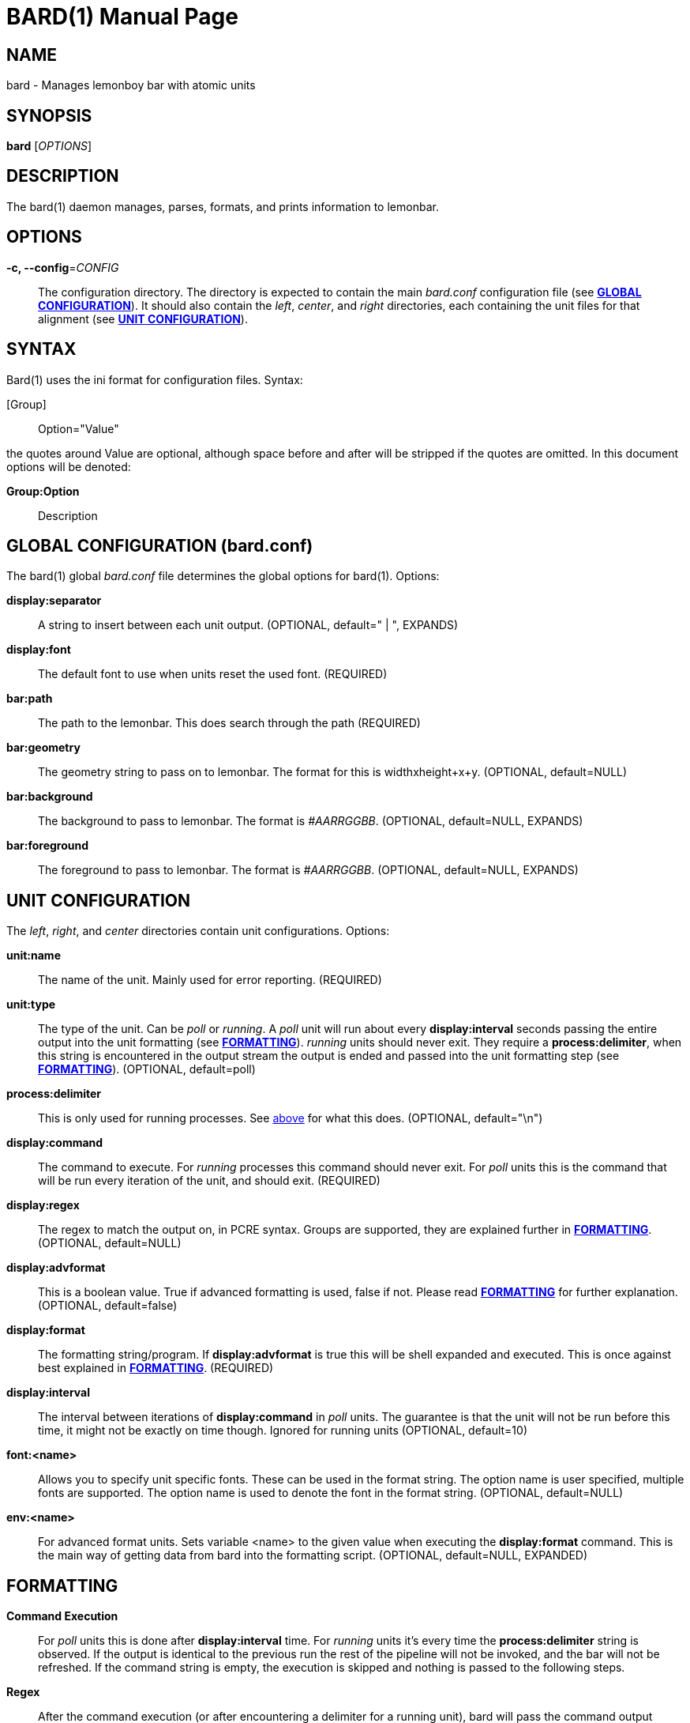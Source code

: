 // vim: textwidth=72
BARD(1)
=======
:doctype: manpage


NAME
----
bard - Manages lemonboy bar with atomic units


SYNOPSIS
--------
*bard* ['OPTIONS']


DESCRIPTION
-----------
The bard(1) daemon manages, parses, formats, and prints information to
lemonbar.


OPTIONS
-------
*-c, --config*='CONFIG'::
    The configuration directory. The directory is expected to contain
	the main 'bard.conf' configuration file
	(see <<X1, *GLOBAL CONFIGURATION*>>). It should also contain the 
	'left', 'center', and 'right' directories, each containing the unit
	files for that alignment (see <<X2, *UNIT CONFIGURATION*>>).


SYNTAX
------
Bard(1) uses the ini format for configuration files. Syntax:

[Group]::
    Option="Value"

the quotes around Value are optional, although space before and after
will be stripped if the quotes are omitted. In this document options
will be denoted:

*Group:Option*::
    Description


[[X1]]
GLOBAL CONFIGURATION (bard.conf)
--------------------------------
The bard(1) global 'bard.conf' file determines the global options for
bard(1). Options:

*display:separator*::
	A string to insert between each unit output. (OPTIONAL, default="
	| ", EXPANDS)

*display:font*::
	The default font to use when units reset the used font. (REQUIRED)

*bar:path*::
	The path to the lemonbar. This does search through the path
	(REQUIRED)

*bar:geometry*::
	The geometry string to pass on to lemonbar. The format for this is
	widthxheight+x+y. (OPTIONAL, default=NULL)

*bar:background*::
	The background to pass to lemonbar. The format is '#AARRGGBB'.
	(OPTIONAL, default=NULL, EXPANDS)

*bar:foreground*::
	The foreground to pass to lemonbar. The format is '#AARRGGBB'.
	(OPTIONAL, default=NULL, EXPANDS)

[[X2]]
UNIT CONFIGURATION
------------------
The 'left', 'right', and 'center' directories contain unit
configurations.  Options:

*unit:name*::
	The name of the unit. Mainly used for error reporting. (REQUIRED)

*unit:type*::
	The type of the unit. Can be 'poll' or 'running'. A 'poll' unit will
	run about every *display:interval* seconds passing the entire output
	into the unit formatting (see <<X3, *FORMATTING*>>). 'running' units
	should never exit. They require a *process:delimiter*, [[delim]]when
	this string is encountered in the output stream the output is ended
	and passed into the unit formatting step (see <<X3, *FORMATTING*>>).
	(OPTIONAL, default=poll)

*process:delimiter*::
	This is only used for running processes. See <<delim, above>> for
	what this does. (OPTIONAL, default="\n")

*display:command*::
	The command to execute. For 'running' processes this command should
	never exit.  For 'poll' units this is the command that will be run
	every iteration of the unit, and should exit. (REQUIRED)

*display:regex*::
	The regex to match the output on, in PCRE syntax.  Groups are
	supported, they are explained further in <<X3, *FORMATTING*>>.
	(OPTIONAL, default=NULL)

*display:advformat*::
	This is a boolean value. True if advanced formatting is used, false
	if not.  Please read <<X3, *FORMATTING*>> for further explanation.
	(OPTIONAL, default=false)

*display:format*::
	The formatting string/program. If *display:advformat* is true this
	will be shell expanded and executed. This is once against best
	explained in <<X3, *FORMATTING*>>. (REQUIRED)

*display:interval*::
	The interval between iterations of *display:command* in 'poll'
	units.  The guarantee is that the unit will not be run before this
	time, it might not be exactly on time though. Ignored for running
	units (OPTIONAL, default=10)

*font:<name>*::
	Allows you to specify unit specific fonts. These can be used in the
	format string. The option name is user specified, multiple fonts are
	supported.  The option name is used to denote the font in the format
	string.  (OPTIONAL, default=NULL)

*env:<name>*::
	For advanced format units. Sets variable <name> to the given value
	when executing the *display:format* command. This is the main way of
	getting data from bard into the formatting script. (OPTIONAL,
	default=NULL, EXPANDED)

[[X3]]
FORMATTING
----------

*Command Execution*::
	For 'poll' units this is done after *display:interval* time. For
	'running' units it's every time the *process:delimiter* string is
	observed. If the output is identical to the previous run the rest of
	the pipeline will not be invoked, and the bar will not be refreshed.
	If the command string is empty, the execution is skipped and nothing
	is passed to the following steps.

*Regex*::
	After the command execution (or after encountering a delimiter for
	a running unit), bard will pass the command output through a PCRE
	regex, specified as *display:regex*. The matches/groups of the regex
	are put into a bard array, with the keys of the indexes of the
	matches. Index 1 is always the entire command output, which is
	especially useful for times where a regex doesn't provide enough
	flexibility.

*bard Arrays*::
	bard has support for different kinds of data input. Some of the data
	comes from the command -> regex parsing. Other is extracted from
	the Xorg server. The bard syntax for expanding data inside of an
	array is "$<arrayname>[<key>]" Bard currently has the following
	arrays:
	xcolor;;
		I'm a ricer. I like to match the colors of all my applications,
		and I spent a lot of my time in the terminal. bard helps me rice
		easier by having direct support for Xrdb colors. (see <<X4,
		*COLORS*>> for available colors)
	font;;
		The font indexes of the fonts specified in the unit
		definition
	regex;;
		The output from the regex matching

*Simple Formatting*::
	Simple formatting is, as the name suggests, a less powerful, but
	easy way for getting some text formatted. It works by expanding the
	bard arrays inside the string.

*Advanced Formatting*::
	Advanced formatting uses an external script or program to give the
	user more control over how the data is formatted. In advanced
	formatting mode the format script first shell expanded. After
	expansion the scrips is run, with the environment variables defined
	in the env section. To pass data from bard into the format script
	the environment variable values are "bard expanded". Any data coming from
	the script is passed into lemonbar directly.


[[X4]]
COLOR NAMES
-----------
Color names listed in order from 0 to 15::
    black
	red
	green
	yellow
	blue
	magenta
	cyan
	white
	grey
	brightred
	brightgreen
	brightyellow
	brightblue
	brightmagenta
	brightcyan
	brightwhite


EXIT STATUS
-----------
*0*::
    Success


AUTHOR
------
bard is written by Jesper Jensen (Delusional Logic)


COPYING
-------
Copyright \(C) 2015 Jesper Jensen. Free use of this software is
granted under the terms of the GNU General Public License (GPL).

